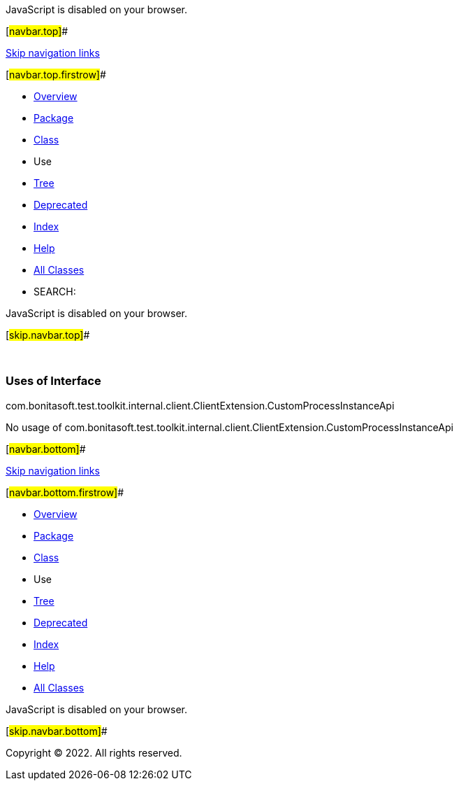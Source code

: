 JavaScript is disabled on your browser.

[#navbar.top]##

link:#skip.navbar.top[Skip navigation links]

[#navbar.top.firstrow]##

* link:../../../../../../../index.html[Overview]
* link:../package-summary.html[Package]
* link:../ClientExtension.CustomProcessInstanceApi.html[Class]
* Use
* link:../package-tree.html[Tree]
* link:../../../../../../../deprecated-list.html[Deprecated]
* link:../../../../../../../index-all.html[Index]
* link:../../../../../../../help-doc.html[Help]

* link:../../../../../../../allclasses.html[All Classes]

* SEARCH:

JavaScript is disabled on your browser.

[#skip.navbar.top]##

 

=== Uses of Interface +
com.bonitasoft.test.toolkit.internal.client.ClientExtension.CustomProcessInstanceApi

No usage of com.bonitasoft.test.toolkit.internal.client.ClientExtension.CustomProcessInstanceApi

[#navbar.bottom]##

link:#skip.navbar.bottom[Skip navigation links]

[#navbar.bottom.firstrow]##

* link:../../../../../../../index.html[Overview]
* link:../package-summary.html[Package]
* link:../ClientExtension.CustomProcessInstanceApi.html[Class]
* Use
* link:../package-tree.html[Tree]
* link:../../../../../../../deprecated-list.html[Deprecated]
* link:../../../../../../../index-all.html[Index]
* link:../../../../../../../help-doc.html[Help]

* link:../../../../../../../allclasses.html[All Classes]

JavaScript is disabled on your browser.

[#skip.navbar.bottom]##

[.small]#Copyright © 2022. All rights reserved.#
